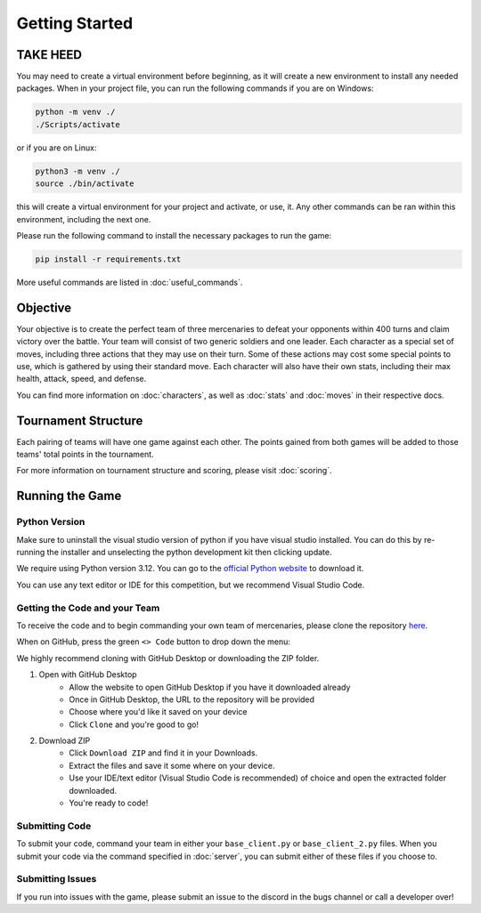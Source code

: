 ===============
Getting Started
===============

.. raw:: html

    <style> .purple {color:#A020F0; font-weight:bold; font-size:16px} </style>
    <style> .gold {color:#D4AF37; font-weight:bold; font-size:16px} </style>

.. role:: purple
.. role:: gold

TAKE HEED
=========

You may need to create a virtual environment before beginning, as it will create a new environment to install any needed
packages. When in your project file, you can run the following commands if you are on Windows:

.. code-block:: console

    python -m venv ./
    ./Scripts/activate

or if you are on Linux:

.. code-block:: console

    python3 -m venv ./
    source ./bin/activate

this will create a virtual environment for your project and activate, or use, it. Any other commands can be ran within
this environment, including the next one.

Please run the following command to install the necessary packages to run the game:

.. code-block:: console

    pip install -r requirements.txt

More useful commands are listed in :doc:`useful_commands`.

Objective
=========

Your objective is to create the perfect team of three mercenaries to defeat your opponents within 400 turns and claim
victory over the battle. Your team will consist of two generic soldiers and one leader. Each character as a special set
of moves, including three actions that they may use on their turn. Some of these actions may cost some special points to
use, which is gathered by using their standard move. Each character will also have their own stats, including their
max health, attack, speed, and defense.

You can find more information on :doc:`characters`, as well as :doc:`stats` and :doc:`moves` in their respective docs.

Tournament Structure
====================

Each pairing of teams will have one game against each other. The points gained from both
games will be added to those teams' total points in the tournament.

For more information on tournament structure and scoring, please visit :doc:`scoring`.

Running the Game
================


Python Version
--------------

Make sure to uninstall the visual studio version of python if you have visual studio installed.
You can do this by re-running the installer and unselecting the python development kit then clicking update.

:gold:`We require using Python version 3.12.` You can go to the
`official Python website <https://www.python.org/downloads/release/python-3125/>`_ to download it.

You can use any text editor or IDE for this competition, but we recommend Visual Studio Code.

Getting the Code and your Team
------------------------------

To receive the code and to begin commanding your own team of mercenaries, please clone the repository
`here <https://github.com/acm-ndsu/Byte-le-2025-Client-Package>`_.

When on GitHub, press the green ``<> Code`` button to drop down the menu:

We highly recommend cloning with GitHub Desktop or downloading the ZIP folder.

#. Open with GitHub Desktop
    * Allow the website to open GitHub Desktop if you have it downloaded already
    * Once in GitHub Desktop, the URL to the repository will be provided
    * Choose where you'd like it saved on your device
    * Click ``Clone`` and you're good to go!

#. Download ZIP
    * Click ``Download ZIP`` and find it in your Downloads.
    * Extract the files and save it some where on your device.
    * Use your IDE/text editor (Visual Studio Code is recommended) of choice and open the extracted folder downloaded.
    * You're ready to code!


Submitting Code
---------------

To submit your code, command your team in either your ``base_client.py`` or ``base_client_2.py`` files. When you submit
your code via the command specified in :doc:`server`, you can submit either of these files if you choose to.


Submitting Issues
-----------------

If you run into issues with the game, please submit an issue to the discord in the bugs channel or call a developer
over!

